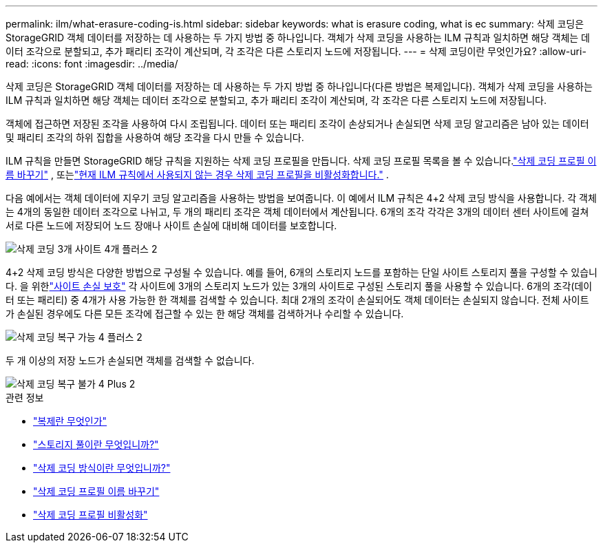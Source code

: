 ---
permalink: ilm/what-erasure-coding-is.html 
sidebar: sidebar 
keywords: what is erasure coding, what is ec 
summary: 삭제 코딩은 StorageGRID 객체 데이터를 저장하는 데 사용하는 두 가지 방법 중 하나입니다.  객체가 삭제 코딩을 사용하는 ILM 규칙과 일치하면 해당 객체는 데이터 조각으로 분할되고, 추가 패리티 조각이 계산되며, 각 조각은 다른 스토리지 노드에 저장됩니다. 
---
= 삭제 코딩이란 무엇인가요?
:allow-uri-read: 
:icons: font
:imagesdir: ../media/


[role="lead"]
삭제 코딩은 StorageGRID 객체 데이터를 저장하는 데 사용하는 두 가지 방법 중 하나입니다(다른 방법은 복제입니다).  객체가 삭제 코딩을 사용하는 ILM 규칙과 일치하면 해당 객체는 데이터 조각으로 분할되고, 추가 패리티 조각이 계산되며, 각 조각은 다른 스토리지 노드에 저장됩니다.

객체에 접근하면 저장된 조각을 사용하여 다시 조립됩니다.  데이터 또는 패리티 조각이 손상되거나 손실되면 삭제 코딩 알고리즘은 남아 있는 데이터 및 패리티 조각의 하위 집합을 사용하여 해당 조각을 다시 만들 수 있습니다.

ILM 규칙을 만들면 StorageGRID 해당 규칙을 지원하는 삭제 코딩 프로필을 만듭니다.  삭제 코딩 프로필 목록을 볼 수 있습니다.link:manage-erasure-coding-profiles.html#rename-an-erasure-coding-profile["삭제 코딩 프로필 이름 바꾸기"] , 또는link:manage-erasure-coding-profiles.html#deactivate-an-erasure-coding-profile["현재 ILM 규칙에서 사용되지 않는 경우 삭제 코딩 프로필을 비활성화합니다."] .

다음 예에서는 객체 데이터에 지우기 코딩 알고리즘을 사용하는 방법을 보여줍니다.  이 예에서 ILM 규칙은 4+2 삭제 코딩 방식을 사용합니다.  각 객체는 4개의 동일한 데이터 조각으로 나뉘고, 두 개의 패리티 조각은 객체 데이터에서 계산됩니다.  6개의 조각 각각은 3개의 데이터 센터 사이트에 걸쳐 서로 다른 노드에 저장되어 노드 장애나 사이트 손실에 대비해 데이터를 보호합니다.

image::../media/ec_three_sites_4_plus_2.png[삭제 코딩 3개 사이트 4개 플러스 2]

4+2 삭제 코딩 방식은 다양한 방법으로 구성될 수 있습니다.  예를 들어, 6개의 스토리지 노드를 포함하는 단일 사이트 스토리지 풀을 구성할 수 있습니다.  을 위한link:using-multiple-storage-pools-for-cross-site-replication.html["사이트 손실 보호"] 각 사이트에 3개의 스토리지 노드가 있는 3개의 사이트로 구성된 스토리지 풀을 사용할 수 있습니다.  6개의 조각(데이터 또는 패리티) 중 4개가 사용 가능한 한 객체를 검색할 수 있습니다.  최대 2개의 조각이 손실되어도 객체 데이터는 손실되지 않습니다.  전체 사이트가 손실된 경우에도 다른 모든 조각에 접근할 수 있는 한 해당 객체를 검색하거나 수리할 수 있습니다.

image::../media/ec_recoverable_4_plus_2.png[삭제 코딩 복구 가능 4 플러스 2]

두 개 이상의 저장 노드가 손실되면 객체를 검색할 수 없습니다.

image::../media/ec_unrecoverable_4_plus_2.png[삭제 코딩 복구 불가 4 Plus 2]

.관련 정보
* link:what-replication-is.html["복제란 무엇인가"]
* link:what-storage-pool-is.html["스토리지 풀이란 무엇입니까?"]
* link:what-erasure-coding-schemes-are.html["삭제 코딩 방식이란 무엇입니까?"]
* link:manage-erasure-coding-profiles.html#rename-an-erasure-coding-profile["삭제 코딩 프로필 이름 바꾸기"]
* link:manage-erasure-coding-profiles.html#deactivate-an-erasure-coding-profile["삭제 코딩 프로필 비활성화"]

